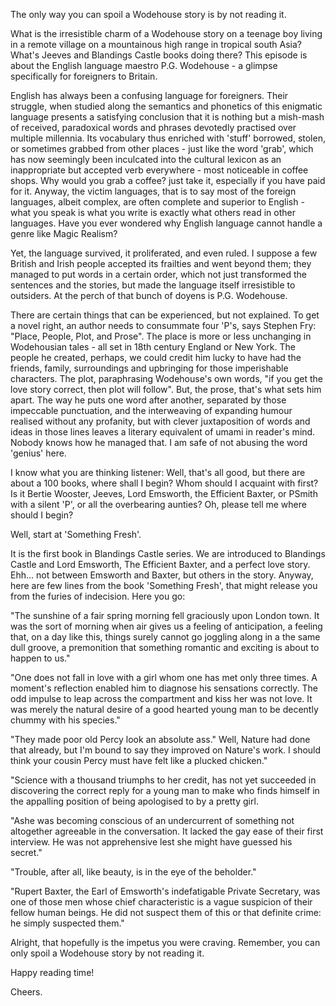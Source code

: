 #+BEGIN_COMMENT
.. title: P.G. Wodehouse
.. slug: wodehouse
.. date: 2025-05-18 16:57:15 UTC+05:30
.. tags: 
.. category: English
.. link: 
.. description: 
.. type: text
#+END_COMMENT

The only way you can spoil a Wodehouse story is by not reading it.

What is the irresistible charm of a Wodehouse story on a teenage boy living in a
remote village on a mountainous high range in tropical south Asia? What's Jeeves
and Blandings Castle books doing there? This episode is about the English
language maestro P.G. Wodehouse - a glimpse specifically for foreigners to
Britain.

English has always been a confusing language for foreigners. Their struggle,
when studied along the semantics and phonetics of this enigmatic language
presents a satisfying conclusion that it is nothing but a mish-mash of received,
paradoxical words and phrases devotedly practised over multiple millennia. Its
vocabulary thus enriched with 'stuff' borrowed, stolen, or sometimes grabbed
from other places - just like the word 'grab', which has now seemingly been
inculcated into the cultural lexicon as an inappropriate but accepted verb
everywhere - most noticeable in coffee shops. Why would you grab a coffee? just
take it, especially if you have paid for it. Anyway, the victim languages, that
is to say most of the foreign languages, albeit complex, are often complete and
superior to English - what you speak is what you write is exactly what others
read in other languages. Have you ever wondered why English language cannot
handle a genre like Magic Realism? 

Yet, the language survived, it proliferated, and even ruled. I suppose a few
British and Irish people accepted its frailties and went beyond them; they
managed to put words in a certain order, which not just transformed the
sentences and the stories, but made the language itself irresistible to
outsiders. At the perch of that bunch of doyens is P.G. Wodehouse.

There are certain things that can be experienced, but not explained. To get a
novel right, an author needs to consummate four 'P's, says Stephen Fry: "Place,
People, Plot, and Prose". The place is more or less unchanging in Wodehousian
tales - all set in 18th century England or New York. The people he created,
perhaps, we could credit him lucky to have had the friends, family, surroundings
and upbringing for those imperishable characters. The plot, paraphrasing
Wodehouse's own words, "if you get the love story correct, then plot will
follow". But, the prose, that's what sets him apart. The way he puts one word
after another, separated by those impeccable punctuation, and the interweaving
of expanding humour realised without any profanity, but with clever
juxtaposition of words and ideas in those lines leaves a literary equivalent of
umami in reader's mind. Nobody knows how he managed that. I am safe of not
abusing the word 'genius' here.

I know what you are thinking listener: Well, that's all good, but there are
about a 100 books, where shall I begin? Whom should I acquaint with first? Is it
Bertie Wooster, Jeeves, Lord Emsworth, the Efficient Baxter, or PSmith with a
silent 'P', or all the overbearing aunties? Oh, please tell me where should I
begin?

Well, start at 'Something Fresh'.

It is the first book in Blandings Castle series. We are introduced to Blandings
Castle and Lord Emsworth, The Efficient Baxter, and a perfect love story.
Ehh... not between Emsworth and Baxter, but others in the story. Anyway, here
are few lines from the book 'Something Fresh', that might release you from
the furies of indecision. Here you go:


"The sunshine of a fair spring morning fell graciously upon London town. It was
the sort of morning when air gives us a feeling of anticipation, a feeling that,
on a day like this, things surely cannot go joggling along in a the same dull
groove, a premonition that something romantic and exciting is about to happen to
us."

"One does not fall in love with a girl whom one has met only three times. A
moment's reflection enabled him to diagnose his sensations correctly. The odd
impulse to leap across the compartment and kiss her was not love. It was merely
the natural desire of a good hearted young man to be decently chummy with his
species."

"They made poor old Percy look an absolute ass."
Well, Nature had done that already, but I'm bound to say they improved on
Nature's work. I should think your cousin Percy must have felt like a plucked
chicken."

"Science with a thousand triumphs to her credit, has not yet succeeded in
discovering the correct reply for a young man to make who finds himself in the
appalling position of being apologised to by a pretty girl.

"Ashe was becoming conscious of an undercurrent of something not altogether
agreeable in the conversation. It lacked the gay ease of their first
interview. He was not apprehensive lest she might have guessed his secret."

"Trouble, after all, like beauty, is in the eye of the beholder."

"Rupert Baxter, the Earl of Emsworth's indefatigable Private Secretary, was one
of those men whose chief characteristic is a vague suspicion of their fellow
human beings. He did not suspect them of this or that definite crime: he simply
suspected them."

Alright, that hopefully is the impetus you were craving. Remember, you can
only spoil a Wodehouse story by not reading it.

Happy reading time!

Cheers.
